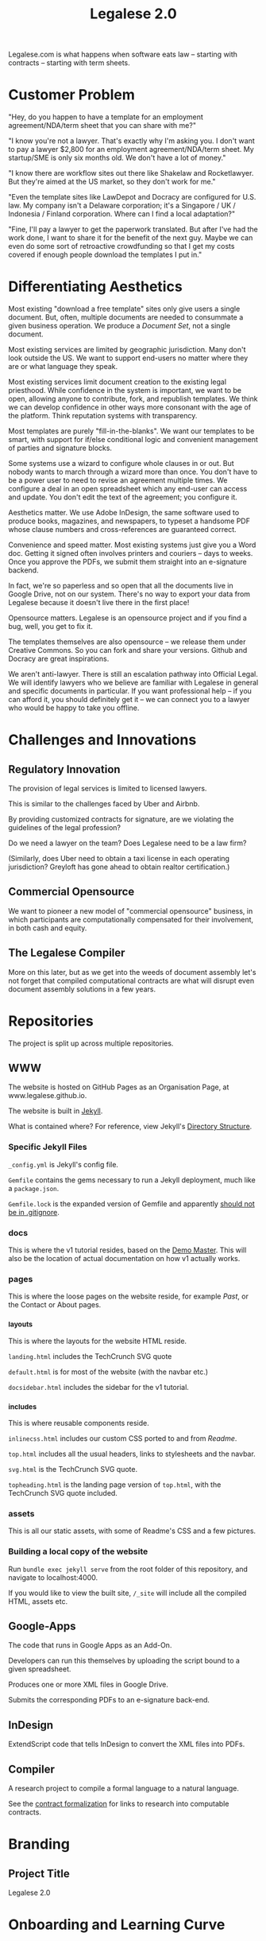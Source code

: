 #+TITLE: Legalese 2.0
#+OPTIONS: toc:nil

Legalese.com is what happens when software eats law -- starting with contracts -- starting with term sheets.

* Customer Problem

"Hey, do you happen to have a template for an employment agreement/NDA/term sheet that you can share with me?"

"I know you're not a lawyer. That's exactly why I'm asking you. I don't want to pay a lawyer $2,800 for an employment agreement/NDA/term sheet. My startup/SME is only six months old. We don't have a lot of money."

"I know there are workflow sites out there like Shakelaw and Rocketlawyer. But they're aimed at the US market, so they don't work for me."

"Even the template sites like LawDepot and Docracy are configured for U.S. law. My company isn't a Delaware corporation; it's a Singapore / UK / Indonesia / Finland corporation. Where can I find a local adaptation?"

"Fine, I'll pay a lawyer to get the paperwork translated. But after I've had the work done, I want to share it for the benefit of the next guy. Maybe we can even do some sort of retroactive crowdfunding so that I get my costs covered if enough people download the templates I put in."

* Differentiating Aesthetics

Most existing "download a free template" sites only give users a single document. But, often, multiple documents are needed to consummate a given business operation. We produce a /Document Set/, not a single document.

Most existing services are limited by geographic jurisdiction. Many don't look outside the US. We want to support end-users no matter where they are or what language they speak.

Most existing services limit document creation to the existing legal priesthood. While confidence in the system is important, we want to be open, allowing anyone to contribute, fork, and republish templates. We think we can develop confidence in other ways more consonant with the age of the platform. Think reputation systems with transparency.

Most templates are purely "fill-in-the-blanks". We want our templates to be smart, with support for if/else conditional logic and convenient management of parties and signature blocks.

Some systems use a wizard to configure whole clauses in or out. But nobody wants to march through a wizard more than once. You don't have to be a power user to need to revise an agreement multiple times. We configure a deal in an open spreadsheet which any end-user can access and update. You don't edit the text of the agreement; you configure it.

Aesthetics matter. We use Adobe InDesign, the same software used to produce books, magazines, and newspapers, to typeset a handsome PDF whose clause numbers and cross-references are guaranteed correct.

Convenience and speed matter. Most existing systems just give you a Word doc. Getting it signed often involves printers and couriers -- days to weeks. Once you approve the PDFs, we submit them straight into an e-signature backend.

In fact, we're so paperless and so open that all the documents live in Google Drive, not on our system. There's no way to export your data from Legalese because it doesn't live there in the first place!

Opensource matters. Legalese is an opensource project and if you find a bug, well, you get to fix it.

The templates themselves are also opensource -- we release them under Creative Commons. So you can fork and share your versions. Github and Docracy are great inspirations.

We aren't anti-lawyer. There is still an escalation pathway into Official Legal. We will identify lawyers who we believe are familiar with Legalese in general and specific documents in particular. If you want professional help -- if you can afford it, you should definitely get it -- we can connect you to a lawyer who would be happy to take you offline.

* Challenges and Innovations

** Regulatory Innovation

The provision of legal services is limited to licensed lawyers.

This is similar to the challenges faced by Uber and Airbnb.

By providing customized contracts for signature, are we violating the guidelines of the legal profession?

Do we need a lawyer on the team? Does Legalese need to be a law firm?

(Similarly, does Uber need to obtain a taxi license in each operating jurisdiction? Greyloft has gone ahead to obtain realtor certification.)

** Commercial Opensource

We want to pioneer a new model of "commercial opensource" business, in which participants are computationally compensated for their involvement, in both cash and equity.

** The Legalese Compiler
More on this later, but as we get into the weeds of document assembly let's not forget that compiled computational contracts are what will disrupt even document assembly solutions in a few years.

* Repositories

The project is split up across multiple repositories.

** WWW

The website is hosted on GitHub Pages as an Organisation Page, at www.legalese.github.io.

The website is built in [[https://jekyllrb.com/][Jekyll]].

What is contained where? For reference, view Jekyll's [[https://jekyllrb.com/docs/structure/][Directory Structure]].

*** Specific Jekyll Files

~_config.yml~ is Jekyll's config file.

~Gemfile~ contains the gems necessary to run a Jekyll deployment, much like a ~package.json~.

~Gemfile.lock~ is the expanded version of Gemfile and apparently [[https://stackoverflow.com/questions/4151495/should-gemfile-lock-be-included-in-gitignore][should not be in .gitignore]].

*** docs

This is where the v1 tutorial resides, based on the [[https://docs.google.com/spreadsheets/d/1rBuKOWSqRE7QgKgF6uVWR9www4LoLho4UjOCHPQplhw/edit#gid=981127052][Demo Master]]. This will also be the location of actual documentation on how v1 actually works.

*** pages

This is where the loose pages on the website reside, for example [[legalese.github.io][Past]], or the Contact or About pages.

*** _layouts

This is where the layouts for the website HTML reside.

~landing.html~ includes the TechCrunch SVG quote

~default.html~ is for most of the website (with the navbar etc.)

~docsidebar.html~ includes the sidebar for the v1 tutorial.

*** _includes

This is where reusable components reside.

~inlinecss.html~ includes our custom CSS ported to and from [[readme.io][Readme]].

~top.html~ includes all the usual headers, links to stylesheets and the navbar.

~svg.html~ is the TechCrunch SVG quote.

~topheading.html~ is the landing page version of ~top.html~, with the TechCrunch SVG quote included.

*** assets

This is all our static assets, with some of Readme's CSS and a few pictures.

*** Building a local copy of the website

Run ~bundle exec jekyll serve~ from the root folder of this repository, and navigate to localhost:4000.

If you would like to view the built site, ~/_site~ will include all the compiled HTML, assets etc.


** Google-Apps
The code that runs in Google Apps as an Add-On.

Developers can run this themselves by uploading the script bound to a given spreadsheet.

Produces one or more XML files in Google Drive.

Submits the corresponding PDFs to an e-signature back-end.

** InDesign
ExtendScript code that tells InDesign to convert the XML files into PDFs.

** Compiler
A research project to compile a formal language to a natural language.

See the [[https://legalese.com/v1.0/page/present][contract formalization]] for links to research into computable contracts.


* Branding

** Project Title

Legalese 2.0

* Onboarding and Learning Curve

** How do people discover Legalese 2.0?

* Backward Compatibility

The closest things to free, standardized legals -- actually adopted by the startup community -- might be the standard docs offered by Y Combinator, TechStars, Series Seed, and other parties.

http://www.startupcompanylawyer.com/2010/03/14/how-do-the-sample-series-seed-financing-documents-differ-from-typical-series-a-financing-documents/

http://avc.com/2010/03/standardized-venture-funding-docs/

"The nice thing about standards is that you have so many to choose from."

It would be cool if our project could easily output each one of those flavours, just by making a single configuration change; think of how you can Save As a PDF, a Word Doc, as HTML, as RTF, as Pages. Of course there are semantic differences but the idea is to factor out the commonalities.

http://imgs.xkcd.com/comics/standards.png

What would encourage the "installed base", the legacy users, to adopt Legalese 2.0? Some kind of openness, allowing users to contribute, edit, fork, etc, their preferred "distribution" of documents. We can do this without opensourcing the entire project.

* Existing Alternatives

* Inspirations

If the investment for the purpose of the Series B Funding is valued at not more than S$32.5 Million, then the investors in the Note shall be entitled to convert the Note into Shares at a fixed valuation of S$27.5 million.  
If the investment for the purpose of the Series B Funding is valued at less than S$ 40 million but not below S$32.5 million, investors in the Convertible Note will be entitled to convert the Note into Shares at a 15% discount over the valuation of the Series B Funding (for instance, if the series B Funding is at a valuation of S$35 million, then the investors in the Note shall be entitled to convert at a valuation of 35M less 15% discount);
If the investment for the purpose of the Series B Funding is valued at not less than S$ 40 million but less than S$47.06 million, investors in the Convertible Note will be entitled to convert the Note into Shares at a 15% discount over the valuation of the Series B Funding (for instance, if the series B Funding is at a valuation of S$47.06 million, then the investors in the Note shall be entitled to convert at a pre-money valuation of 40M i.e. S$47.06 million less 15% discount);
If the investment for the purpose of the Series B Funding is valued at not less than S$ 47.06 million but less than S$80 million, investors in the Convertible Note will be entitled to convert the Note into Shares at a fixed pre-money valuation of S$40 million;
If the investment for the purpose of the Series B Funding is valued at not less than S$80 million but less than S$100 million, investors in the Convertible Note will be entitled to convert the Note into Shares at a fixed pre-money valuation of S$45 million; and
If the investment for the purpose of the Series B Funding is valued at not less than S$100 million, investors in the Convertible Note will be entitled to convert the Note into Shares at a fixed pre-money valuation of S$50 million.

That really ought to be

if      (next_round <=  32500000) { conversion_valuation = 27500000 }
else if (next_round <=  40000000) { conversion_valuation = 0.85 * next_round }
else if (next_round <=  47060000) { conversion_valuation = 0.85 * next_round }
else if (next_round <=  80000000) { conversion_valuation = 40000000 }
else if (next_round <= 100000000) { conversion_valuation = 45000000 }
else                              { conversion_valuation = 50000000 }

* Research Notes

http://www.theenterprisearchitect.eu/blog/2009/05/06/dsl-development-7-recommendations-for-domain-specific-language-design-based-on-domain-driven-design/

legal.cf.sg

Helena Haapio, Next Generation Contracts

* Market Insight / Motivating Trend -- the Democratization of Early Stage Investing

The increasing capital efficiency of software startups and the democratization of early stage investing through crowdfunding and angelist have brought a new wave of first-time angels and first-time entrepreneurs to the startup landscape. Being inexperienced they need help constructing agreements. Being poor they don't want to use lawyers. So they turn to free online resources like Brad Feld's blog on term sheets; they plagiarise existing work off LawDepot and Docracy, and they download the model contracts made available by Y Combinator, TechStars, Series Seed, and others. They use wizards such as those offered by WSGR, Orrick, and Cooley (which are themselves often based on business-integrity.com's document automation tools).

However, none of these solutions combine convenience, power, accessibility, and agility.

* Technical Insight

Computer science isn't really about computers. It's about information. Software is eating the world. And law is next.

Startups like Lex Machina attempt to analyze case law to assist litigators. Startups like Docracy and Clerky smooth the incorporation and investment workflows by providing standard document templates.

Those approaches are valuable. In contrast, we are more aligned with movements around design, visualization, and computational law. We bring computational thinking to the legal field: formal methods to prove correctness, domain specific languages to express essentials concisely, coverage testing, revision control, online collaboration for negotiation, data visualization.

* The Larger Market Opportunity

Zooming out from investment term sheets: what else can software eat?

Contracts generally. Contracts tend to fall into genres, and within each genre of contract it is possible to start with a standard form and customize it as necessary.

Business generally. The first wave of computational business happened decades ago: [[EDI][http://en.wikipedia.org/wiki/Electronic_data_interchange]]. The next wave brings even more automation: automatic document assembly for directors' and shareholders' resolutions. Smart contracts.

Legalese 2.0 will obsolete lawyers, or at least put them back in their place -- in court doing dispute resolution, not in front of Microsoft Word charging $500/hour to copy and paste boilerplate.

After that, we'll obsolete corporate secretaries. Bookkeepers. Accountants. Corporate Secretaries. Tax specialists. The entire back office. With enough smarts, they can be automated.

* Existing Models

** Abstract Representation

Term sheet generator wizards create an intermediate representation that captures all the input submitted by the end-user. That representation is used to compile the long-form agreement. But the intermediate representation is not exposed to the end-user. Often, it is implicit in the implementation and never treated as a first-class object in its own right. Power users would prefer to access that representation, and edit it directly, because don't want to click through a wizard each time. Power users from the Unix tradition would prefer to see that representation in a plain-text format.

** Collaboration

* User Experience

** Angel Investor

fill in the pieces of information that you have so far
- pre-money valuation?
- discount?
- investment amount?

as you do so, the universe of possible documents shrinks

- the kind of startup that you are?

the recommended documents

* Business Models
app store for contracts -- anybody can upload, and we curate and charge a commission on downloads of templates.

* what is unauthorized practice of law?

http://en.wikipedia.org/wiki/IANAL

http://en.wikipedia.org/wiki/Unauthorized_practice_of_law


** In Singapore

[[http://statutes.agc.gov.sg/aol/search/display/view.w3p;page=0;query=CompId%253A3ee799a7-48a6-4e27-85c2-dba1dbef7104;rec=0;resUrl=http%253A%252F%252Fstatutes.agc.gov.sg%252Faol%252Fbrowse%252FtitleResults.w3p%253Bletter%253DL%253BpNum%253D1%253Btype%253DactsAll;whole=yes][Legal Profession Act (Cap. 161)]] sections 33 and 34.

** In the USA

http://www.thefreelibrary.com/Internet+wars%3a+the+bar+against+the+websites-a0363687297

http://www.thefreelibrary.com/New+roles+for+non-lawyers+to+increase+access+to+justice-a0371969850

http://www.thefreelibrary.com/LPO+Company+Named+in+Unauthorized+Practice+of+Law+Writ+in+India.-a0221785697

http://www.thefreelibrary.com/When+public+policies+collide%3A+legal+%22self-help%22+software+and+the...-a075707100

more results: http://www.thefreelibrary.com/_/search/Search.aspx?By=0&SearchBy=0&q=Unauthorized%20Practice


* See Also

If you have just wandered across this, you should know that the project contains a few other resources:
- Evernote's CFSG Legal Shared Notebook
- Github: https://github.com/cofounders/legal.git
- Google Hangouts team chat
- Email correspondence dating around July / August 2014

